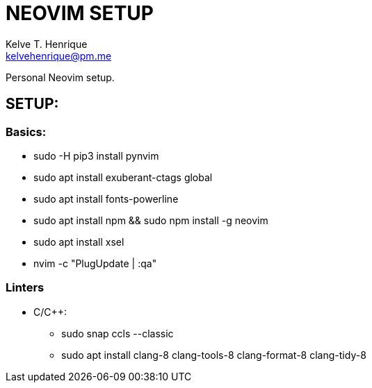 = NEOVIM SETUP
:Author: Kelve T. Henrique 
:Email: kelvehenrique@pm.me
:Date: 2019 Dec 16
:description: Steps to setup neovim in new Ubuntu machines

Personal Neovim setup.

== SETUP:
=== Basics:
     * sudo -H pip3 install pynvim
     * sudo apt install exuberant-ctags global
     * sudo apt install fonts-powerline
     * sudo apt install npm && sudo npm install -g neovim
     * sudo apt install xsel
     * nvim -c "PlugUpdate | :qa"
     
=== Linters
  - C/C++:
     * sudo snap ccls --classic
     * sudo apt install clang-8 clang-tools-8 clang-format-8 clang-tidy-8
